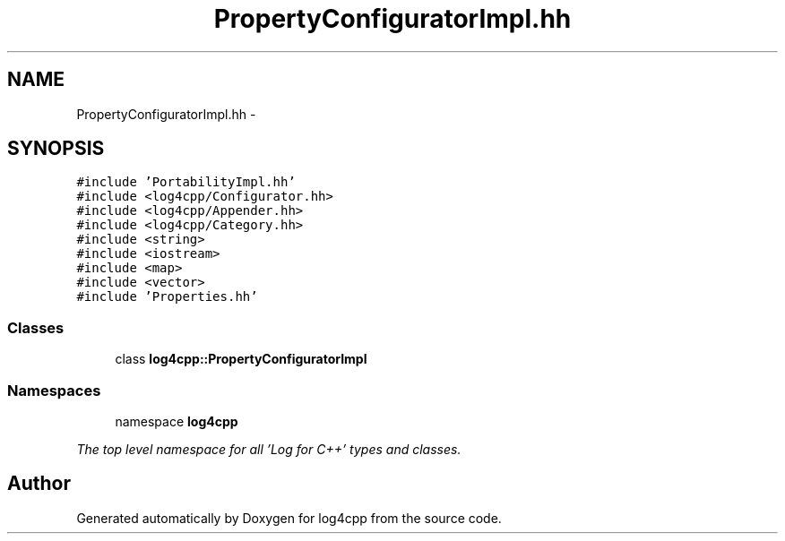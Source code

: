 .TH "PropertyConfiguratorImpl.hh" 3 "1 Nov 2017" "Version 1.1" "log4cpp" \" -*- nroff -*-
.ad l
.nh
.SH NAME
PropertyConfiguratorImpl.hh \- 
.SH SYNOPSIS
.br
.PP
\fC#include 'PortabilityImpl.hh'\fP
.br
\fC#include <log4cpp/Configurator.hh>\fP
.br
\fC#include <log4cpp/Appender.hh>\fP
.br
\fC#include <log4cpp/Category.hh>\fP
.br
\fC#include <string>\fP
.br
\fC#include <iostream>\fP
.br
\fC#include <map>\fP
.br
\fC#include <vector>\fP
.br
\fC#include 'Properties.hh'\fP
.br

.SS "Classes"

.in +1c
.ti -1c
.RI "class \fBlog4cpp::PropertyConfiguratorImpl\fP"
.br
.in -1c
.SS "Namespaces"

.in +1c
.ti -1c
.RI "namespace \fBlog4cpp\fP"
.br
.PP

.RI "\fIThe top level namespace for all 'Log for C++' types and classes. \fP"
.in -1c
.SH "Author"
.PP 
Generated automatically by Doxygen for log4cpp from the source code.
